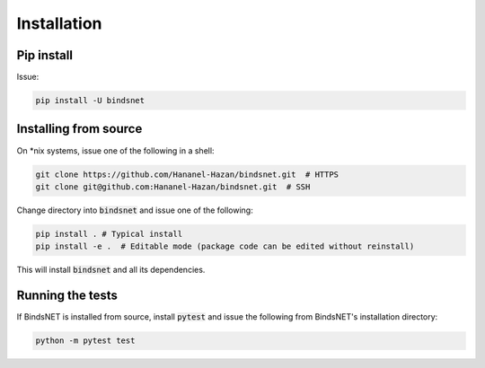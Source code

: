 Installation
============


Pip install
-----------

Issue:

.. code-block:: bash

        pip install -U bindsnet


Installing from source
----------------------

On \*nix systems, issue one of the following in a shell:

.. code-block:: bash
	
	git clone https://github.com/Hananel-Hazan/bindsnet.git  # HTTPS
	git clone git@github.com:Hananel-Hazan/bindsnet.git  # SSH

Change directory into :code:`bindsnet` and issue one of the following:

.. code-block:: bash
	
	pip install . # Typical install
	pip install -e .  # Editable mode (package code can be edited without reinstall)

This will install :code:`bindsnet` and all its dependencies.


Running the tests
-----------------

If BindsNET is installed from source, install :code:`pytest` and issue the following from BindsNET's installation directory:

.. code-block:: bash

        python -m pytest test

